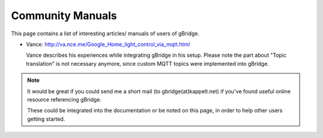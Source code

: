Community Manuals
=====================

This page contains a list of interesting articles/ manuals of users of gBridge.

*   Vance: http://va.nce.me/Google_Home_light_control_via_mqtt.html
    
    Vance describes his experiences while integrating gBridge in his setup.
    Please note the part about "Topic translation" is not necessary anymore, since custom MQTT topics were implemented into gBridge.

.. NOTE::
    It would be great if you could send me a short mail (to gbridge(at)kappelt.net) if you've found useful online resource referencing gBridge.

    These could be integrated into the documentation or be noted on this page, in order to help other users getting started.